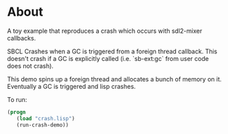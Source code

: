 * About
A toy example that reproduces a crash which occurs with sdl2-mixer callbacks.

SBCL Crashes when a GC is triggered from a foreign thread callback. This doesn't crash if a GC is explicitly called (i.e. `sb-ext:gc` from user code does not crash).

This demo spins up a foreign thread and allocates a bunch of memory on it. Eventually a GC is triggered and lisp crashes.

To run:

#+BEGIN_SRC lisp
(progn
   (load "crash.lisp")
   (run-crash-demo))
#+END_SRC
